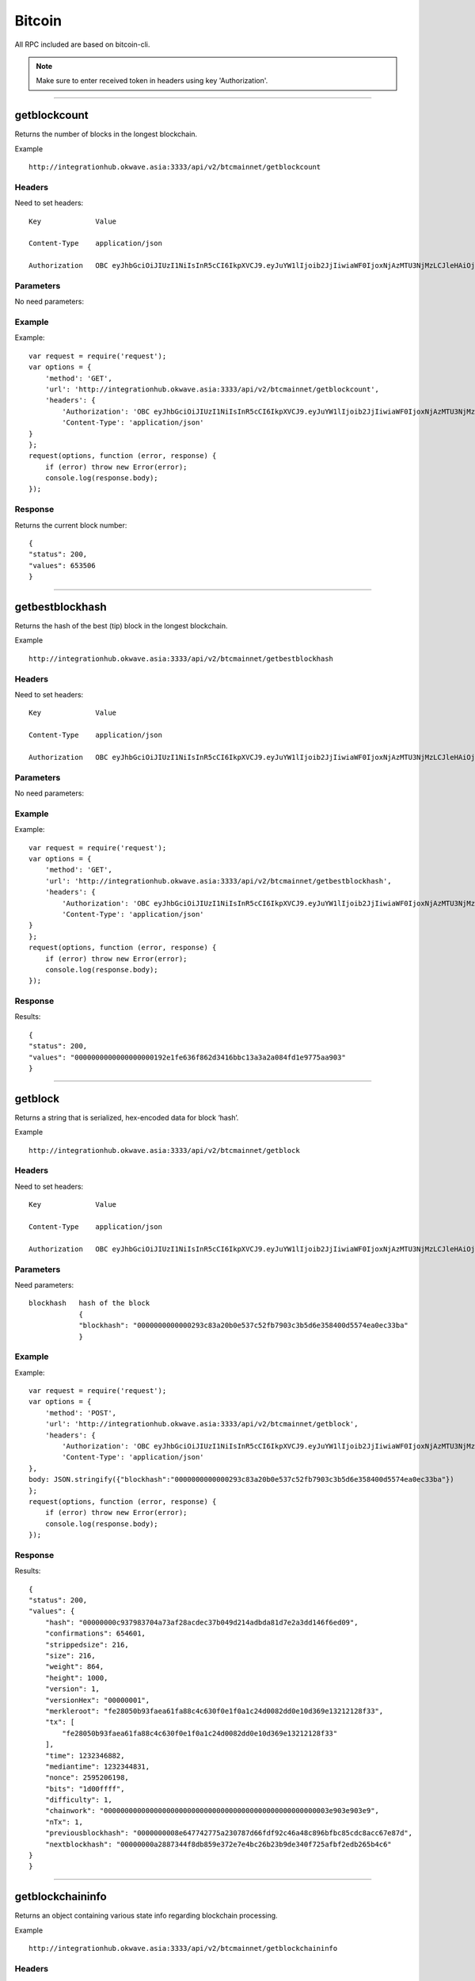 ========
Bitcoin
========

All RPC included are based on bitcoin-cli. 

.. note::  Make sure to enter received token in headers using key 'Authorization'. 

------------------------------------------------------------------------------

getblockcount
=============

Returns the number of blocks in the longest blockchain.

Example ::

    http://integrationhub.okwave.asia:3333/api/v2/btcmainnet/getblockcount

Headers
--------
Need to set headers::

    Key             Value

    Content-Type    application/json

    Authorization   OBC eyJhbGciOiJIUzI1NiIsInR5cCI6IkpXVCJ9.eyJuYW1lIjoib2JjIiwiaWF0IjoxNjAzMTU3NjMzLCJleHAiOjE2MDM3NjI0MzN9.71my1T-2IxQNJhNNu-aRX7N3TLo9BqAczyGWX1ph2vA

Parameters
----------
No need parameters::

Example
--------
Example::

    var request = require('request');
    var options = {
        'method': 'GET',
        'url': 'http://integrationhub.okwave.asia:3333/api/v2/btcmainnet/getblockcount',
        'headers': {
            'Authorization': 'OBC eyJhbGciOiJIUzI1NiIsInR5cCI6IkpXVCJ9.eyJuYW1lIjoib2JjIiwiaWF0IjoxNjAzMTU3NjMzLCJleHAiOjE2MDM3NjI0MzN9.71my1T-2IxQNJhNNu-aRX7N3TLo9BqAczyGWX1ph2vA',
            'Content-Type': 'application/json'
    }
    };
    request(options, function (error, response) {
        if (error) throw new Error(error);
        console.log(response.body);
    });

Response
--------
Returns the current block number::

    {
    "status": 200,
    "values": 653506
    }

------------------------------------------------------------------------------

getbestblockhash
================

Returns the hash of the best (tip) block in the longest blockchain.

Example ::

    http://integrationhub.okwave.asia:3333/api/v2/btcmainnet/getbestblockhash

Headers
-------
Need to set headers::

    Key             Value

    Content-Type    application/json

    Authorization   OBC eyJhbGciOiJIUzI1NiIsInR5cCI6IkpXVCJ9.eyJuYW1lIjoib2JjIiwiaWF0IjoxNjAzMTU3NjMzLCJleHAiOjE2MDM3NjI0MzN9.71my1T-2IxQNJhNNu-aRX7N3TLo9BqAczyGWX1ph2vA

Parameters
----------
No need parameters::

Example
-------
Example::

    var request = require('request');
    var options = {
        'method': 'GET',
        'url': 'http://integrationhub.okwave.asia:3333/api/v2/btcmainnet/getbestblockhash',
        'headers': {
            'Authorization': 'OBC eyJhbGciOiJIUzI1NiIsInR5cCI6IkpXVCJ9.eyJuYW1lIjoib2JjIiwiaWF0IjoxNjAzMTU3NjMzLCJleHAiOjE2MDM3NjI0MzN9.71my1T-2IxQNJhNNu-aRX7N3TLo9BqAczyGWX1ph2vA',
            'Content-Type': 'application/json'
    }
    };
    request(options, function (error, response) {
        if (error) throw new Error(error);
        console.log(response.body);
    });

Response
--------
Results::

    {
    "status": 200,
    "values": "0000000000000000000192e1fe636f862d3416bbc13a3a2a084fd1e9775aa903"
    }

------------------------------------------------------------------------------

getblock
========

Returns a string that is serialized, hex-encoded data for block ‘hash’.

Example ::

    http://integrationhub.okwave.asia:3333/api/v2/btcmainnet/getblock

Headers
-------
Need to set headers::

    Key             Value

    Content-Type    application/json

    Authorization   OBC eyJhbGciOiJIUzI1NiIsInR5cCI6IkpXVCJ9.eyJuYW1lIjoib2JjIiwiaWF0IjoxNjAzMTU3NjMzLCJleHAiOjE2MDM3NjI0MzN9.71my1T-2IxQNJhNNu-aRX7N3TLo9BqAczyGWX1ph2vA

Parameters
----------
Need parameters::

    blockhash   hash of the block
                {
                "blockhash": "0000000000000293c83a20b0e537c52fb7903c3b5d6e358400d5574ea0ec33ba"
                }

Example
-------
Example::
    
    var request = require('request');
    var options = {
        'method': 'POST',
        'url': 'http://integrationhub.okwave.asia:3333/api/v2/btcmainnet/getblock',
        'headers': {
            'Authorization': 'OBC eyJhbGciOiJIUzI1NiIsInR5cCI6IkpXVCJ9.eyJuYW1lIjoib2JjIiwiaWF0IjoxNjAzMTU3NjMzLCJleHAiOjE2MDM3NjI0MzN9.71my1T-2IxQNJhNNu-aRX7N3TLo9BqAczyGWX1ph2vA',
            'Content-Type': 'application/json'
    },
    body: JSON.stringify({"blockhash":"0000000000000293c83a20b0e537c52fb7903c3b5d6e358400d5574ea0ec33ba"})
    };
    request(options, function (error, response) {
        if (error) throw new Error(error);
        console.log(response.body);
    });

Response
--------
Results::

    {
    "status": 200,
    "values": {
        "hash": "00000000c937983704a73af28acdec37b049d214adbda81d7e2a3dd146f6ed09",
        "confirmations": 654601,
        "strippedsize": 216,
        "size": 216,
        "weight": 864,
        "height": 1000,
        "version": 1,
        "versionHex": "00000001",
        "merkleroot": "fe28050b93faea61fa88c4c630f0e1f0a1c24d0082dd0e10d369e13212128f33",
        "tx": [
            "fe28050b93faea61fa88c4c630f0e1f0a1c24d0082dd0e10d369e13212128f33"
        ],
        "time": 1232346882,
        "mediantime": 1232344831,
        "nonce": 2595206198,
        "bits": "1d00ffff",
        "difficulty": 1,
        "chainwork": "000000000000000000000000000000000000000000000000000003e903e903e9",
        "nTx": 1,
        "previousblockhash": "0000000008e647742775a230787d66fdf92c46a48c896bfbc85cdc8acc67e87d",
        "nextblockhash": "00000000a2887344f8db859e372e7e4bc26b23b9de340f725afbf2edb265b4c6"
    }
    }

------------------------------------------------------------------------------

getblockchaininfo
=================

Returns an object containing various state info regarding blockchain processing.

Example ::

    http://integrationhub.okwave.asia:3333/api/v2/btcmainnet/getblockchaininfo

Headers
-------
Need to set headers::

    Key             Value

    Content-Type    application/json

    Authorization   OBC eyJhbGciOiJIUzI1NiIsInR5cCI6IkpXVCJ9.eyJuYW1lIjoib2JjIiwiaWF0IjoxNjAzMTU3NjMzLCJleHAiOjE2MDM3NjI0MzN9.71my1T-2IxQNJhNNu-aRX7N3TLo9BqAczyGWX1ph2vA

Parameters
----------
No need parameters::

Example
--------
Example::

    var request = require('request');
    var options = {
        'method': 'GET',
        'url': 'http://integrationhub.okwave.asia:3333/api/v2/btcmainnet/getblockchaininfo',
        'headers': {
            'Authorization': 'OBC eyJhbGciOiJIUzI1NiIsInR5cCI6IkpXVCJ9.eyJuYW1lIjoib2JjIiwiaWF0IjoxNjAzMTU3NjMzLCJleHAiOjE2MDM3NjI0MzN9.71my1T-2IxQNJhNNu-aRX7N3TLo9BqAczyGWX1ph2vA',
            'Content-Type': 'application/json'
    }
    };
    request(options, function (error, response) {
        if (error) throw new Error(error);
        console.log(response.body);
    });

Response
--------
Results::

    {
    "status": 200,
    "values": {
        "chain": "main",
        "blocks": 653506,
        "headers": 653506,
        "bestblockhash": "0000000000000000000192e1fe636f862d3416bbc13a3a2a084fd1e9775aa903",
        "difficulty": 19997335994446.11,
        "mediantime": 1603158828,
        "verificationprogress": 0.9999927472184578,
        "initialblockdownload": false,
        "chainwork": "000000000000000000000000000000000000000014e050ddea8491609bc1e1d2",
        "size_on_disk": 347139991490,
        "pruned": false,
        "softforks": {
            "bip34": {
                "type": "buried",
                "active": true,
                "height": 227931
            },
            "bip66": {
                "type": "buried",
                "active": true,
                "height": 363725
            },
            "bip65": {
                "type": "buried",
                "active": true,
                "height": 388381
            },
            "csv": {
                "type": "buried",
                "active": true,
                "height": 419328
            },
            "segwit": {
                "type": "buried",
                "active": true,
                "height": 481824
            }
        },
        "warnings": ""
        }
    }

------------------------------------------------------------------------------

getblockhash
============

Returns hash of block in best-block-chain at height provided.

Example ::

    http://integrationhub.okwave.asia:3333/api/v2/btcmainnet/getblockhash

Headers
--------
Need to set headers::

    Key             Value

    Content-Type    application/json

    Authorization   OBC eyJhbGciOiJIUzI1NiIsInR5cCI6IkpXVCJ9.eyJuYW1lIjoib2JjIiwiaWF0IjoxNjAzMTU3NjMzLCJleHAiOjE2MDM3NjI0MzN9.71my1T-2IxQNJhNNu-aRX7N3TLo9BqAczyGWX1ph2vA

Parameters
--------
Need parameters::

    height  value height block
            {
            "height": 1457
            }

Example
--------
Example ::
    
    var request = require('request');
    var options = {
        'method': 'POST',
        'url': 'http://integrationhub.okwave.asia:3333/api/v2/btcmainnet/getblockhash',
        'headers': {
            'Authorization': 'OBC eyJhbGciOiJIUzI1NiIsInR5cCI6IkpXVCJ9.eyJuYW1lIjoib2JjIiwiaWF0IjoxNjAzMTU3NjMzLCJleHAiOjE2MDM3NjI0MzN9.71my1T-2IxQNJhNNu-aRX7N3TLo9BqAczyGWX1ph2vA',
            'Content-Type': 'application/json'
    },
    body: JSON.stringify({"height":1457})
    };
    request(options, function (error, response) {
        if (error) throw new Error(error);
        console.log(response.body);
    });

Response
--------
Results::

    {
    "status": 200,
    "values": "00000000c1b653c16878482f16d9d25f59214468f79ceceb6b0b58020d83aab5"
    }

------------------------------------------------------------------------------

getblockheader
========

bitcoin rpc for get block header.

Returns the best block hash::

    http://integrationhub.okwave.asia:3333/api/v2/btcmainnet/getblockheader

Headers
--------
Need to set headers::

    Key             Value

    Content-Type    application/json

    Authorization   OBC eyJhbGciOiJIUzI1NiIsInR5cCI6IkpXVCJ9.eyJuYW1lIjoib2JjIiwiaWF0IjoxNjAzMTU3NjMzLCJleHAiOjE2MDM3NjI0MzN9.71my1T-2IxQNJhNNu-aRX7N3TLo9BqAczyGWX1ph2vA

Parameters
--------
Need parameters::

    blockhash   blockhash of the block
                {
                "hash": "00000000c937983704a73af28acdec37b049d214adbda81d7e2a3dd146f6ed09"
                }

Example
--------
Example::

    var request = require('request');
    var options = {
        'method': 'POST',
        'url': 'http://integrationhub.okwave.asia:3333/api/v2/btcmainnet/getblockheader',
        'headers': {
            'Authorization': 'OBC eyJhbGciOiJIUzI1NiIsInR5cCI6IkpXVCJ9.eyJuYW1lIjoib2JjIiwiaWF0IjoxNjAzMTU3NjMzLCJleHAiOjE2MDM3NjI0MzN9.71my1T-2IxQNJhNNu-aRX7N3TLo9BqAczyGWX1ph2vA',
            'Content-Type': 'application/json'
    },
    body: JSON.stringify({"hash":"0000000000000293c83a20b0e537c52fb7903c3b5d6e358400d5574ea0ec33ba"})
    };
    request(options, function (error, response) {
        if (error) throw new Error(error);
        console.log(response.body);
    });

Response
--------
Results::

    {
    "status": 200,
    "values": {
        "hash": "00000000c937983704a73af28acdec37b049d214adbda81d7e2a3dd146f6ed09",
        "confirmations": 654601,
        "height": 1000,
        "version": 1,
        "versionHex": "00000001",
        "merkleroot": "fe28050b93faea61fa88c4c630f0e1f0a1c24d0082dd0e10d369e13212128f33",
        "time": 1232346882,
        "mediantime": 1232344831,
        "nonce": 2595206198,
        "bits": "1d00ffff",
        "difficulty": 1,
        "chainwork": "000000000000000000000000000000000000000000000000000003e903e903e9",
        "nTx": 1,
        "previousblockhash": "0000000008e647742775a230787d66fdf92c46a48c896bfbc85cdc8acc67e87d",
        "nextblockhash": "00000000a2887344f8db859e372e7e4bc26b23b9de340f725afbf2edb265b4c6"
    }
    }

------------------------------------------------------------------------------

getblockstats
========

Compute per block statistics for a given window. All amounts are in satoshis.

It won’t work for some heights with pruning.

It won’t work without -txindex for utxo_size_inc, *fee or *feerate stats.

Example ::

    http://integrationhub.okwave.asia:3333/api/v2/btcmainnet/getblockstats

Headers
--------
Need to set headers::

    Key             Value

    Content-Type    application/json

    Authorization   OBC eyJhbGciOiJIUzI1NiIsInR5cCI6IkpXVCJ9.eyJuYW1lIjoib2JjIiwiaWF0IjoxNjAzMTU3NjMzLCJleHAiOjE2MDM3NjI0MzN9.71my1T-2IxQNJhNNu-aRX7N3TLo9BqAczyGWX1ph2vA

Parameters
--------
Need parameters::

    hash_or_height  set height or hash of the block
                    {
                    "hash_or_height": "10000"
                    } 

Example
--------
Example::

    var request = require('request');
    var options = {
        'method': 'POST',
        'url': 'http://integrationhub.okwave.asia:3333/api/v2/btcmainnet/getblockstats',
        'headers': {
            'Authorization': 'OBC eyJhbGciOiJIUzI1NiIsInR5cCI6IkpXVCJ9.eyJuYW1lIjoib2JjIiwiaWF0IjoxNjAzMTU3NjMzLCJleHAiOjE2MDM3NjI0MzN9.71my1T-2IxQNJhNNu-aRX7N3TLo9BqAczyGWX1ph2vA',
            'Content-Type': 'application/json'
    },
    body: JSON.stringify({"hash_or_height":"10000"})
    };
    request(options, function (error, response) {
        if (error) throw new Error(error);
        console.log(response.body);
    });

Response
--------
Returns the block stats::

    {
    "status": 200,
    "values": {
        "avgfee": 0,
        "avgfeerate": 0,
        "avgtxsize": 0,
        "blockhash": "0000000099c744455f58e6c6e98b671e1bf7f37346bfd4cf5d0274ad8ee660cb",
        "feerate_percentiles": [
            0,
            0,
            0,
            0,
            0
        ],
        "height": 10000,
        "ins": 0,
        "maxfee": 0,
        "maxfeerate": 0,
        "maxtxsize": 0,
        "medianfee": 0,
        "mediantime": 1238985062,
        "mediantxsize": 0,
        "minfee": 0,
        "minfeerate": 0,
        "mintxsize": 0,
        "outs": 1,
        "subsidy": 5000000000,
        "swtotal_size": 0,
        "swtotal_weight": 0,
        "swtxs": 0,
        "time": 1238988213,
        "total_out": 0,
        "total_size": 0,
        "total_weight": 0,
        "totalfee": 0,
        "txs": 1,
        "utxo_increase": 1,
        "utxo_size_inc": 117
    }
}

------------------------------------------------------------------------------

getdifficulty
========

Returns the proof-of-work difficulty as a multiple of the minimum difficulty.

Example ::

    http://integrationhub.okwave.asia:3333/api/v2/btcmainnet/getdifficulty

Headers
--------
Need to set headers::

    Key             Value

    Content-Type    application/json

    Authorization   OBC eyJhbGciOiJIUzI1NiIsInR5cCI6IkpXVCJ9.eyJuYW1lIjoib2JjIiwiaWF0IjoxNjAzMTU3NjMzLCJleHAiOjE2MDM3NjI0MzN9.71my1T-2IxQNJhNNu-aRX7N3TLo9BqAczyGWX1ph2vA

Parameters
--------
No need parameters::

Example
--------
Example::

    var request = require('request');
    var options = {
        'method': 'GET',
        'url': 'http://integrationhub.okwave.asia:3333/api/v2/btcmainnet/getdifficulty',
        'headers': {
            'Authorization': 'OBC eyJhbGciOiJIUzI1NiIsInR5cCI6IkpXVCJ9.eyJuYW1lIjoib2JjIiwiaWF0IjoxNjAzMTU3NjMzLCJleHAiOjE2MDM3NjI0MzN9.71my1T-2IxQNJhNNu-aRX7N3TLo9BqAczyGWX1ph2vA',
            'Content-Type': 'application/json'
    }
    };
    request(options, function (error, response) {
        if (error) throw new Error(error);
        console.log(response.body);
    });

Response
--------
Returns the current difficulty::

    {
    "status": 200,
    "values": 19997335994446.11
    }   

------------------------------------------------------------------------------

getmemoryinfo
========

Returns an object containing information about memory usage.

Example::

    http://integrationhub.okwave.asia:3333/api/v2/btcmainnet/getmemoryinfo

Headers
--------
Need to set headers::

    Key             Value

    Content-Type    application/json

    Authorization   OBC eyJhbGciOiJIUzI1NiIsInR5cCI6IkpXVCJ9.eyJuYW1lIjoib2JjIiwiaWF0IjoxNjAzMTU3NjMzLCJleHAiOjE2MDM3NjI0MzN9.71my1T-2IxQNJhNNu-aRX7N3TLo9BqAczyGWX1ph2vA

Parameters
--------
No need parameters::

Example
--------
Example::

    var request = require('request');
    var options = {
        'method': 'GET',
        'url': 'http://integrationhub.okwave.asia:3333/api/v2/btcmainnet/getmemoryinfo',
        'headers': {
            'Authorization': 'OBC eyJhbGciOiJIUzI1NiIsInR5cCI6IkpXVCJ9.eyJuYW1lIjoib2JjIiwiaWF0IjoxNjAzMTU3NjMzLCJleHAiOjE2MDM3NjI0MzN9.71my1T-2IxQNJhNNu-aRX7N3TLo9BqAczyGWX1ph2vA',
            'Content-Type': 'application/json'
    }
    };
    request(options, function (error, response) {
        if (error) throw new Error(error);
        console.log(response.body);
    });

Response
--------
Results::

   {
    "status": 200,
    "values": {
        "locked": {
            "used": 117056,
            "free": 145088,
            "total": 262144,
            "locked": 262144,
            "chunks_used": 3656,
            "chunks_free": 2
            }
        }
    }   

------------------------------------------------------------------------------

getrpcinfo
========

Returns details of the RPC server.

Example ::

    http://integrationhub.okwave.asia:3333/api/v2/btcmainnet/getrpcinfo

Headers
--------
Need to set headers::

    Key             Value

    Content-Type    application/json

    Authorization   OBC eyJhbGciOiJIUzI1NiIsInR5cCI6IkpXVCJ9.eyJuYW1lIjoib2JjIiwiaWF0IjoxNjAzMTU3NjMzLCJleHAiOjE2MDM3NjI0MzN9.71my1T-2IxQNJhNNu-aRX7N3TLo9BqAczyGWX1ph2vA

Parameters
--------
No need parameters::

Example
--------
Example::

    var request = require('request');
    var options = {
        'method': 'GET',
        'url': 'http://integrationhub.okwave.asia:3333/api/v2/btcmainnet/getrpcinfo',
        'headers': {
            'Authorization': 'OBC eyJhbGciOiJIUzI1NiIsInR5cCI6IkpXVCJ9.eyJuYW1lIjoib2JjIiwiaWF0IjoxNjAzMTU3NjMzLCJleHAiOjE2MDM3NjI0MzN9.71my1T-2IxQNJhNNu-aRX7N3TLo9BqAczyGWX1ph2vA',
            'Content-Type': 'application/json'
    }
    };
    request(options, function (error, response) {
        if (error) throw new Error(error);
        console.log(response.body);
    });

Response
--------
Results::

    {
    "status": 200,
    "values": {
        "active_commands": [
            {
                "method": "getrpcinfo",
                "duration": 1037
            }
        ],
        "logpath": "/var/lib/bitcoind/debug.log"
        }
    }   

------------------------------------------------------------------------------

help
========

List all commands, or get help for a specified command.

Example::

    http://integrationhub.okwave.asia:3333/api/v2/btcmainnet/help

Headers
--------
Need to set headers::

    Key             Value

    Content-Type    application/json

    Authorization   OBC eyJhbGciOiJIUzI1NiIsInR5cCI6IkpXVCJ9.eyJuYW1lIjoib2JjIiwiaWF0IjoxNjAzMTU3NjMzLCJleHAiOjE2MDM3NjI0MzN9.71my1T-2IxQNJhNNu-aRX7N3TLo9BqAczyGWX1ph2vA

Parameters
--------
No need parameters::

Example
--------
Example::

    var request = require('request');
    var options = {
        'method': 'GET',
        'url': 'http://integrationhub.okwave.asia:3333/api/v2/btcmainnet/help',
        'headers': {
            'Authorization': 'OBC eyJhbGciOiJIUzI1NiIsInR5cCI6IkpXVCJ9.eyJuYW1lIjoib2JjIiwiaWF0IjoxNjAzMTU3NjMzLCJleHAiOjE2MDM3NjI0MzN9.71my1T-2IxQNJhNNu-aRX7N3TLo9BqAczyGWX1ph2vA',
            'Content-Type': 'application/json'
    }
    };
    request(options, function (error, response) {
        if (error) throw new Error(error);
        console.log(response.body);
    });

Response
--------
Results::

    {
    "status": 200,
    "values": "== Blockchain ==\ngetbestblockhash\ngetblock \"blockhash\" ( verbosity )\ngetblockchaininfo\ngetblockcount\ngetblockfilter \"blockhash\" ( \"filtertype\" )\ngetblockhash height\ngetblockheader \"blockhash\" ( verbose )\ngetblockstats hash_or_height ( stats )\ngetchaintips\ngetchaintxstats ( nblocks \"blockhash\" )\ngetdifficulty\ngetmempoolancestors \"txid\" ( verbose )\ngetmempooldescendants \"txid\" ( verbose )\ngetmempoolentry \"txid\"\ngetmempoolinfo\ngetrawmempool ( verbose )\ngettxout \"txid\" n ( include_mempool )\ngettxoutproof [\"txid\",...] ( \"blockhash\" )\ngettxoutsetinfo\npreciousblock \"blockhash\"\npruneblockchain height\nsavemempool\nscantxoutset \"action\" [scanobjects,...]\nverifychain ( checklevel nblocks )\nverifytxoutproof \"proof\"\n\n== Control ==\ngetmemoryinfo ( \"mode\" )\ngetrpcinfo\nhelp ( \"command\" )\nlogging ( [\"include_category\",...] [\"exclude_category\",...] )\nstop\nuptime\n\n== Generating ==\ngeneratetoaddress nblocks \"address\" ( maxtries )\n\n== Mining ==\ngetblocktemplate ( \"template_request\" )\ngetmininginfo\ngetnetworkhashps ( nblocks height )\nprioritisetransaction \"txid\" ( dummy ) fee_delta\nsubmitblock \"hexdata\" ( \"dummy\" )\nsubmitheader \"hexdata\"\n\n== Network ==\naddnode \"node\" \"command\"\nclearbanned\ndisconnectnode ( \"address\" nodeid )\ngetaddednodeinfo ( \"node\" )\ngetconnectioncount\ngetnettotals\ngetnetworkinfo\ngetnodeaddresses ( count )\ngetpeerinfo\nlistbanned\nping\nsetban \"subnet\" \"command\" ( bantime absolute )\nsetnetworkactive state\n\n== Rawtransactions ==\nanalyzepsbt \"psbt\"\ncombinepsbt [\"psbt\",...]\ncombinerawtransaction [\"hexstring\",...]\nconverttopsbt \"hexstring\" ( permitsigdata iswitness )\ncreatepsbt [{\"txid\":\"hex\",\"vout\":n,\"sequence\":n},...] [{\"address\":amount},{\"data\":\"hex\"},...] ( locktime replaceable )\ncreaterawtransaction [{\"txid\":\"hex\",\"vout\":n,\"sequence\":n},...] [{\"address\":amount},{\"data\":\"hex\"},...] ( locktime replaceable )\ndecodepsbt \"psbt\"\ndecoderawtransaction \"hexstring\" ( iswitness )\ndecodescript \"hexstring\"\nfinalizepsbt \"psbt\" ( extract )\nfundrawtransaction \"hexstring\" ( options iswitness )\ngetrawtransaction \"txid\" ( verbose \"blockhash\" )\njoinpsbts [\"psbt\",...]\nsendrawtransaction \"hexstring\" ( maxfeerate )\nsignrawtransactionwithkey \"hexstring\" [\"privatekey\",...] ( [{\"txid\":\"hex\",\"vout\":n,\"scriptPubKey\":\"hex\",\"redeemScript\":\"hex\",\"witnessScript\":\"hex\",\"amount\":amount},...] \"sighashtype\" )\ntestmempoolaccept [\"rawtx\",...] ( maxfeerate )\nutxoupdatepsbt \"psbt\" ( [\"\",{\"desc\":\"str\",\"range\":n or [n,n]},...] )\n\n== Util ==\ncreatemultisig nrequired [\"key\",...] ( \"address_type\" )\nderiveaddresses \"descriptor\" ( range )\nestimatesmartfee conf_target ( \"estimate_mode\" )\ngetdescriptorinfo \"descriptor\"\nsignmessagewithprivkey \"privkey\" \"message\"\nvalidateaddress \"address\"\nverifymessage \"address\" \"signature\" \"message\"\n\n== Wallet ==\nabandontransaction \"txid\"\nabortrescan\naddmultisigaddress nrequired [\"key\",...] ( \"label\" \"address_type\" )\nbackupwallet \"destination\"\nbumpfee \"txid\" ( options )\ncreatewallet \"wallet_name\" ( disable_private_keys blank \"passphrase\" avoid_reuse )\ndumpprivkey \"address\"\ndumpwallet \"filename\"\nencryptwallet \"passphrase\"\ngetaddressesbylabel \"label\"\ngetaddressinfo \"address\"\ngetbalance ( \"dummy\" minconf include_watchonly avoid_reuse )\ngetbalances\ngetnewaddress ( \"label\" \"address_type\" )\ngetrawchangeaddress ( \"address_type\" )\ngetreceivedbyaddress \"address\" ( minconf )\ngetreceivedbylabel \"label\" ( minconf )\ngettransaction \"txid\" ( include_watchonly verbose )\ngetunconfirmedbalance\ngetwalletinfo\nimportaddress \"address\" ( \"label\" rescan p2sh )\nimportmulti \"requests\" ( \"options\" )\nimportprivkey \"privkey\" ( \"label\" rescan )\nimportprunedfunds \"rawtransaction\" \"txoutproof\"\nimportpubkey \"pubkey\" ( \"label\" rescan )\nimportwallet \"filename\"\nkeypoolrefill ( newsize )\nlistaddressgroupings\nlistlabels ( \"purpose\" )\nlistlockunspent\nlistreceivedbyaddress ( minconf include_empty include_watchonly \"address_filter\" )\nlistreceivedbylabel ( minconf include_empty include_watchonly )\nlistsinceblock ( \"blockhash\" target_confirmations include_watchonly include_removed )\nlisttransactions ( \"label\" count skip include_watchonly )\nlistunspent ( minconf maxconf [\"address\",...] include_unsafe query_options )\nlistwalletdir\nlistwallets\nloadwallet \"filename\"\nlockunspent unlock ( [{\"txid\":\"hex\",\"vout\":n},...] )\nremoveprunedfunds \"txid\"\nrescanblockchain ( start_height stop_height )\nsendmany \"\" {\"address\":amount} ( minconf \"comment\" [\"address\",...] replaceable conf_target \"estimate_mode\" )\nsendtoaddress \"address\" amount ( \"comment\" \"comment_to\" subtractfeefromamount replaceable conf_target \"estimate_mode\" avoid_reuse )\nsethdseed ( newkeypool \"seed\" )\nsetlabel \"address\" \"label\"\nsettxfee amount\nsetwalletflag \"flag\" ( value )\nsignmessage \"address\" \"message\"\nsignrawtransactionwithwallet \"hexstring\" ( [{\"txid\":\"hex\",\"vout\":n,\"scriptPubKey\":\"hex\",\"redeemScript\":\"hex\",\"witnessScript\":\"hex\",\"amount\":amount},...] \"sighashtype\" )\nunloadwallet ( \"wallet_name\" )\nwalletcreatefundedpsbt [{\"txid\":\"hex\",\"vout\":n,\"sequence\":n},...] [{\"address\":amount},{\"data\":\"hex\"},...] ( locktime options bip32derivs )\nwalletlock\nwalletpassphrase \"passphrase\" timeout\nwalletpassphrasechange \"oldpassphrase\" \"newpassphrase\"\nwalletprocesspsbt \"psbt\" ( sign \"sighashtype\" bip32derivs )\n\n== Zmq ==\ngetzmqnotifications"
    }  

------------------------------------------------------------------------------

uptime
========

Returns the total uptime of the server.

Example::

    http://integrationhub.okwave.asia:3333/api/v2/btcmainnet/uptime

Headers
--------
Need to set headers::

    Key             Value

    Content-Type    application/json

    Authorization   OBC eyJhbGciOiJIUzI1NiIsInR5cCI6IkpXVCJ9.eyJuYW1lIjoib2JjIiwiaWF0IjoxNjAzMTU3NjMzLCJleHAiOjE2MDM3NjI0MzN9.71my1T-2IxQNJhNNu-aRX7N3TLo9BqAczyGWX1ph2vA

Parameters
--------
No need parameters::

Example
--------
Example::

    var request = require('request');
    var options = {
        'method': 'GET',
        'url': 'http://integrationhub.okwave.asia:3333/api/v2/btcmainnet/uptime',
        'headers': {
            'Authorization': 'OBC eyJhbGciOiJIUzI1NiIsInR5cCI6IkpXVCJ9.eyJuYW1lIjoib2JjIiwiaWF0IjoxNjAzMTU3NjMzLCJleHAiOjE2MDM3NjI0MzN9.71my1T-2IxQNJhNNu-aRX7N3TLo9BqAczyGWX1ph2vA',
            'Content-Type': 'application/json'
    }
    };
    request(options, function (error, response) {
        if (error) throw new Error(error);
        console.log(response.body);
    });

Response
--------
Results::

    {
    "status": 200,
    "values": 423824
    }  

------------------------------------------------------------------------------

getconnectioncount
========

Returns the number of connections to other nodes.

Example::

    http://integrationhub.okwave.asia:3333/api/v2/btcmainnet/getconnectioncount

Headers
--------
Need to set headers::

    Key             Value

    Content-Type    application/json

    Authorization   OBC eyJhbGciOiJIUzI1NiIsInR5cCI6IkpXVCJ9.eyJuYW1lIjoib2JjIiwiaWF0IjoxNjAzMTU3NjMzLCJleHAiOjE2MDM3NjI0MzN9.71my1T-2IxQNJhNNu-aRX7N3TLo9BqAczyGWX1ph2vA

Parameters
--------
No need parameters::

Example
--------
Example::

    var request = require('request');
    var options = {
        'method': 'GET',
        'url': 'http://integrationhub.okwave.asia:3333/api/v2/btcmainnet/getconnectioncount',
        'headers': {
            'Authorization': 'OBC eyJhbGciOiJIUzI1NiIsInR5cCI6IkpXVCJ9.eyJuYW1lIjoib2JjIiwiaWF0IjoxNjAzMTU3NjMzLCJleHAiOjE2MDM3NjI0MzN9.71my1T-2IxQNJhNNu-aRX7N3TLo9BqAczyGWX1ph2vA',
            'Content-Type': 'application/json'
    }
    };
    request(options, function (error, response) {
        if (error) throw new Error(error);
        console.log(response.body);
    });

Response
--------
Results::

    {
    "status": 200,
    "values": 10
    }  

------------------------------------------------------------------------------

getnettotals
========

Returns information about network traffic, including bytes in, bytes out, and current time.

Example::

    http://integrationhub.okwave.asia:3333/api/v2/btcmainnet/getnettotals

Headers
--------
Need to set headers::

    Key             Value

    Content-Type    application/json

    Authorization   OBC eyJhbGciOiJIUzI1NiIsInR5cCI6IkpXVCJ9.eyJuYW1lIjoib2JjIiwiaWF0IjoxNjAzMTU3NjMzLCJleHAiOjE2MDM3NjI0MzN9.71my1T-2IxQNJhNNu-aRX7N3TLo9BqAczyGWX1ph2vA

Parameters
--------
No need parameters::

Example
--------
Example::

    var request = require('request');
    var options = {
        'method': 'GET',
        'url': 'http://integrationhub.okwave.asia:3333/api/v2/btcmainnet/getnettotals',
        'headers': {
            'Authorization': 'OBC eyJhbGciOiJIUzI1NiIsInR5cCI6IkpXVCJ9.eyJuYW1lIjoib2JjIiwiaWF0IjoxNjAzMTU3NjMzLCJleHAiOjE2MDM3NjI0MzN9.71my1T-2IxQNJhNNu-aRX7N3TLo9BqAczyGWX1ph2vA',
            'Content-Type': 'application/json'
    }
    };
    request(options, function (error, response) {
        if (error) throw new Error(error);
        console.log(response.body);
    });

Response
--------
Results::

    {
    "status": 200,
    "values": {
        "totalbytesrecv": 3299246288,
        "totalbytessent": 40608233565,
        "timemillis": 1603167889678,
        "uploadtarget": {
            "timeframe": 86400,
            "target": 0,
            "target_reached": false,
            "serve_historical_blocks": true,
            "bytes_left_in_cycle": 0,
            "time_left_in_cycle": 0
            }
        }
    } 

------------------------------------------------------------------------------

getnetworkinfo
========

Returns an object containing various state info regarding P2P networking.

Example::

    http://integrationhub.okwave.asia:3333/api/v2/btcmainnet/getnetworkinfo

Headers
--------
Need to set headers::

    Key             Value

    Content-Type    application/json

    Authorization   OBC eyJhbGciOiJIUzI1NiIsInR5cCI6IkpXVCJ9.eyJuYW1lIjoib2JjIiwiaWF0IjoxNjAzMTU3NjMzLCJleHAiOjE2MDM3NjI0MzN9.71my1T-2IxQNJhNNu-aRX7N3TLo9BqAczyGWX1ph2vA

Parameters
--------
No need parameters::

Example
--------
Example::

    var request = require('request');
    var options = {
        'method': 'GET',
        'url': 'http://integrationhub.okwave.asia:3333/api/v2/btcmainnet/getnetworkinfo',
        'headers': {
            'Authorization': 'OBC eyJhbGciOiJIUzI1NiIsInR5cCI6IkpXVCJ9.eyJuYW1lIjoib2JjIiwiaWF0IjoxNjAzMTU3NjMzLCJleHAiOjE2MDM3NjI0MzN9.71my1T-2IxQNJhNNu-aRX7N3TLo9BqAczyGWX1ph2vA',
            'Content-Type': 'application/json'
    }
    };
    request(options, function (error, response) {
        if (error) throw new Error(error);
        console.log(response.body);
    });

Response
--------
Results::

    {
    "status": 200,
    "values": {
        "version": 190001,
        "subversion": "/Satoshi:0.19.0.1/",
        "protocolversion": 70015,
        "localservices": "0000000000000409",
        "localservicesnames": [
            "NETWORK",
            "WITNESS",
            "NETWORK_LIMITED"
        ],
        "localrelay": true,
        "timeoffset": 0,
        "networkactive": true,
        "connections": 10,
        "networks": [
            {
                "name": "ipv4",
                "limited": false,
                "reachable": true,
                "proxy": "",
                "proxy_randomize_credentials": false
            },
            {
                "name": "ipv6",
                "limited": false,
                "reachable": true,
                "proxy": "",
                "proxy_randomize_credentials": false
            },
            {
                "name": "onion",
                "limited": true,
                "reachable": false,
                "proxy": "",
                "proxy_randomize_credentials": false
            }
        ],
        "relayfee": 0.00001,
        "incrementalfee": 0.00001,
        "localaddresses": [
            {
                "address": "20.8.1.103",
                "port": 8333,
                "score": 1
            }
        ],
        "warnings": ""
        }
    }  

------------------------------------------------------------------------------

getpeerinfo
========

Returns data about each connected network node as a json array of objects.

Example::

    http://integrationhub.okwave.asia:3333/api/v2/btcmainnet/getpeerinfo

Headers
--------
Need to set headers::

    Key             Value

    Content-Type    application/json

    Authorization   OBC eyJhbGciOiJIUzI1NiIsInR5cCI6IkpXVCJ9.eyJuYW1lIjoib2JjIiwiaWF0IjoxNjAzMTU3NjMzLCJleHAiOjE2MDM3NjI0MzN9.71my1T-2IxQNJhNNu-aRX7N3TLo9BqAczyGWX1ph2vA

Parameters
--------
No need parameters::

Example
--------
Example::

    var request = require('request');
    var options = {
        'method': 'GET',
        'url': 'http://integrationhub.okwave.asia:3333/api/v2/btcmainnet/getpeerinfo',
        'headers': {
            'Authorization': 'OBC eyJhbGciOiJIUzI1NiIsInR5cCI6IkpXVCJ9.eyJuYW1lIjoib2JjIiwiaWF0IjoxNjAzMTU3NjMzLCJleHAiOjE2MDM3NjI0MzN9.71my1T-2IxQNJhNNu-aRX7N3TLo9BqAczyGWX1ph2vA',
            'Content-Type': 'application/json'
    }
    };
    request(options, function (error, response) {
        if (error) throw new Error(error);
        console.log(response.body);
    });

Response
--------
Results::

    {
    "status": 200,
    "values": [
        {
            "id": 0,
            "addr": "51.154.60.34:8333",
            "addrlocal": "13.250.189.186:10157",
            "addrbind": "20.8.1.33:51984",
            "services": "000000000000040d",
            "servicesnames": [
                "NETWORK",
                "BLOOM",
                "WITNESS",
                "NETWORK_LIMITED"
            ],
            "relaytxes": true,
            "lastsend": 1603168028,
            "lastrecv": 1603168031,
            "bytessent": 124958917,
            "bytesrecv": 458812896,
            "conntime": 1602037402,
            "timeoffset": 7,
            "pingtime": 0.234671,
            "minping": 0.148192,
            "version": 70015,
            "subver": "/Satoshi:0.18.0/",
            "inbound": false,
            "addnode": false,
            "startingheight": 651584,
            "banscore": 0,
            "synced_headers": 653523,
            "synced_blocks": 653523,
            "inflight": [],
            "whitelisted": false,
            "permissions": [],
            "minfeefilter": 0.00001,
            "bytessent_per_msg": {
                "addr": 236115,
                "feefilter": 32,
                "getaddr": 24,
                "getblocktxn": 725,
                "getdata": 28047333,
                "getheaders": 1053,
                "headers": 50456,
                "inv": 91387979,
                "notfound": 111767,
                "ping": 301408,
                "pong": 301376,
                "sendcmpct": 99,
                "sendheaders": 24,
                "tx": 4520374,
                "verack": 24,
                "version": 128
            },
            "bytesrecv_per_msg": {
                "addr": 209662,
                "blocktxn": 816959,
                "cmpctblock": 17018070,
                "feefilter": 32,
                "getdata": 431988,
                "getheaders": 1053,
                "headers": 45280,
                "inv": 70147264,
                "notfound": 56327,
                "ping": 301376,
                "pong": 301408,
                "reject": 15625,
                "sendcmpct": 66,
                "sendheaders": 24,
                "tx": 369467612,
                "verack": 24,
                "version": 126
            }
        },
        {
            "id": 1,
            "addr": "93.88.75.75:8333",
            "addrlocal": "13.250.189.186:27409",
            "addrbind": "20.8.1.33:55542",
            "services": "000000000000040d",
            "servicesnames": [
                "NETWORK",
                "BLOOM",
                "WITNESS",
                "NETWORK_LIMITED"
            ],
            "relaytxes": true,
            "lastsend": 1603168030,
            "lastrecv": 1603168030,
            "bytessent": 123770795,
            "bytesrecv": 596513702,
            "conntime": 1602037407,
            "timeoffset": 5,
            "pingtime": 0.181661,
            "minping": 0.155844,
            "version": 70015,
            "subver": "/Satoshi:0.16.0/",
            "inbound": false,
            "addnode": false,
            "startingheight": 651582,
            "banscore": 0,
            "synced_headers": 653523,
            "synced_blocks": 653523,
            "inflight": [],
            "whitelisted": false,
            "permissions": [],
            "minfeefilter": 0.00001,
            "bytessent_per_msg": {
                "addr": 239220,
                "block": 1079340,
                "cmpctblock": 192895,
                "feefilter": 32,
                "getaddr": 24,
                "getblocktxn": 4360,
                "getdata": 34222609,
                "getheaders": 1053,
                "headers": 153594,
                "inv": 86655890,
                "notfound": 35328,
                "ping": 301408,
                "pong": 301472,
                "sendcmpct": 198,
                "sendheaders": 24,
                "tx": 583196,
                "verack": 24,
                "version": 128
            },
            "bytesrecv_per_msg": {
                "addr": 188662,
                "blocktxn": 2360809,
                "cmpctblock": 9289483,
                "feefilter": 32,
                "getdata": 78575,
                "getheaders": 1053,
                "headers": 115982,
                "inv": 75128871,
                "notfound": 64996,
                "ping": 301472,
                "pong": 301408,
                "reject": 13508,
                "sendcmpct": 132,
                "sendheaders": 24,
                "tx": 508668545,
                "verack": 24,
                "version": 126
            }
        },
        ]
    } 

------------------------------------------------------------------------------

listbanned
========

List all banned IPs/Subnets.

Example::

    http://integrationhub.okwave.asia:3333/api/v2/btcmainnet/listbanned

Headers
--------
Need to set headers::

    Key             Value

    Content-Type    application/json

    Authorization   OBC eyJhbGciOiJIUzI1NiIsInR5cCI6IkpXVCJ9.eyJuYW1lIjoib2JjIiwiaWF0IjoxNjAzMTU3NjMzLCJleHAiOjE2MDM3NjI0MzN9.71my1T-2IxQNJhNNu-aRX7N3TLo9BqAczyGWX1ph2vA

Parameters
--------
No need parameters::

Example
--------
Example::

    var request = require('request');
    var options = {
        'method': 'GET',
        'url': 'http://integrationhub.okwave.asia:3333/api/v2/btcmainnet/listbanned',
        'headers': {
            'Authorization': 'OBC eyJhbGciOiJIUzI1NiIsInR5cCI6IkpXVCJ9.eyJuYW1lIjoib2JjIiwiaWF0IjoxNjAzMTU3NjMzLCJleHAiOjE2MDM3NjI0MzN9.71my1T-2IxQNJhNNu-aRX7N3TLo9BqAczyGWX1ph2vA',
            'Content-Type': 'application/json'
    }
    };
    request(options, function (error, response) {
        if (error) throw new Error(error);
        console.log(response.body);
    });

Response
--------
Results::

    {
    "status": 200,
    "values": []
    }

------------------------------------------------------------------------------

ping
========

Requests that a ping be sent to all other nodes, to measure ping time.

Results provided in getpeerinfo, pingtime and pingwait fields are decimal seconds.

Ping command is handled in queue with all other commands, so it measures processing backlog, not just network ping.

Example::

    http://integrationhub.okwave.asia:3333/api/v2/btcmainnet/ping

Headers
--------
Need to set headers::

    Key             Value

    Content-Type    application/json

    Authorization   OBC eyJhbGciOiJIUzI1NiIsInR5cCI6IkpXVCJ9.eyJuYW1lIjoib2JjIiwiaWF0IjoxNjAzMTU3NjMzLCJleHAiOjE2MDM3NjI0MzN9.71my1T-2IxQNJhNNu-aRX7N3TLo9BqAczyGWX1ph2vA

Parameters
--------
No need parameters::

Example
--------
Example::

    var request = require('request');
    var options = {
        'method': 'GET',
        'url': 'http://integrationhub.okwave.asia:3333/api/v2/btcmainnet/ping',
        'headers': {
            'Authorization': 'OBC eyJhbGciOiJIUzI1NiIsInR5cCI6IkpXVCJ9.eyJuYW1lIjoib2JjIiwiaWF0IjoxNjAzMTU3NjMzLCJleHAiOjE2MDM3NjI0MzN9.71my1T-2IxQNJhNNu-aRX7N3TLo9BqAczyGWX1ph2vA',
            'Content-Type': 'application/json'
    }
    };
    request(options, function (error, response) {
        if (error) throw new Error(error);
        console.log(response.body);
    });

Response
--------
Returns ping status::

    {
    "status": 200,
    "values": "Operation completed succcessfully"
    }

------------------------------------------------------------------------------

getutxobyaddress
========

bitcoin rpc for getutxobyaddress.

Returns the best block hash::

    http://integrationhub.okwave.asia:3333/api/v2/btcmainnet/getutxobyaddress

Headers
--------
Need to set headers::

    Key             Value

    Content-Type    application/json

    Authorization   OBC eyJhbGciOiJIUzI1NiIsInR5cCI6IkpXVCJ9.eyJuYW1lIjoib2JjIiwiaWF0IjoxNjAzMTU3NjMzLCJleHAiOjE2MDM3NjI0MzN9.71my1T-2IxQNJhNNu-aRX7N3TLo9BqAczyGWX1ph2vA

Parameters
--------
Parameters::

    address     address for account
                {
                "address": "n4rZHAPGXCu8bYchjzJhK3V7VVreascJxe"
                }

Example
--------
Example::
    
    var request = require('request');
    var options = {
        'method': 'POST',
        'url': 'http://integrationhub.okwave.asia:3333/api/v2/btcmainnet/getutxobyaddress',
        'headers': {
            'Authorization': 'OBC eyJhbGciOiJIUzI1NiIsInR5cCI6IkpXVCJ9.eyJuYW1lIjoib2JjIiwiaWF0IjoxNjAzMTU3NjMzLCJleHAiOjE2MDM3NjI0MzN9.71my1T-2IxQNJhNNu-aRX7N3TLo9BqAczyGWX1ph2vA',
            'Content-Type': 'application/json'
    },
    body: JSON.stringify({"address":"n3Z4FToecPHbjPyVDVsPgoFjcvYvq6SiFR"})
    };
    request(options, function (error, response) {
        if (error) throw new Error(error);
        console.log(response.body);
    });

Response
--------
Returns the utxo address::

    {
    "status": 200,
    "values": []
    }

------------------------------------------------------------------------------

getbalancebyaddress
========

Returns the total available balance in specific address.

Example::

    http://integrationhub.okwave.asia:3333/api/v2/btcmainnet/getbalancebyaddress

Headers
--------
Need to set headers::

    Key             Value

    Content-Type    application/json

    Authorization   OBC eyJhbGciOiJIUzI1NiIsInR5cCI6IkpXVCJ9.eyJuYW1lIjoib2JjIiwiaWF0IjoxNjAzMTU3NjMzLCJleHAiOjE2MDM3NjI0MzN9.71my1T-2IxQNJhNNu-aRX7N3TLo9BqAczyGWX1ph2vA

Parameters
--------
Need parameters::

    address     address for account
                {
                "address": "1HnRsoRMD4EhjryV6Pi91hj9gsSMbgXC3V"
                } 

Example
--------
Example::

    var request = require('request');
    var options = {
        'method': 'POST',
        'url': 'http://integrationhub.okwave.asia:3333/api/v2/btcmainnet/getbalancebyaddress',
        'headers': {
            'Authorization': 'OBC eyJhbGciOiJIUzI1NiIsInR5cCI6IkpXVCJ9.eyJuYW1lIjoib2JjIiwiaWF0IjoxNjAzMTU3NjMzLCJleHAiOjE2MDM3NjI0MzN9.71my1T-2IxQNJhNNu-aRX7N3TLo9BqAczyGWX1ph2vA',
            'Content-Type': 'application/json'
    },
    body: JSON.stringify({"address":"n3Z4FToecPHbjPyVDVsPgoFjcvYvq6SiFR"})
    };
    request(options, function (error, response) {
        if (error) throw new Error(error);
        console.log(response.body);
    });
  
Response
--------
Results::

    {
    "status": 200,
    "values": {
        "confirmed": 0,
        "unconfirmed": 0,
        "balance": 0
        }
    }

------------------------------------------------------------------------------

gettransactionbytxid
========

bitcoin rpc for gettransactionbytxid.

Returns the best block hash::

    http://integrationhub.okwave.asia:3333/api/v2/btcmainnet/gettransactionbytxid

Headers
--------
Need to set headers::

    Key             Value

    Content-Type    application/json

    Authorization   OBC eyJhbGciOiJIUzI1NiIsInR5cCI6IkpXVCJ9.eyJuYW1lIjoib2JjIiwiaWF0IjoxNjAzMTU3NjMzLCJleHAiOjE2MDM3NjI0MzN9.71my1T-2IxQNJhNNu-aRX7N3TLo9BqAczyGWX1ph2vA

Parameters
--------
Parameters::

    txid        transaction id of block
                {
                "txid": "b70dff05c88115938588fb769a986b90574f7d0682b2209b9e26f947ca106220"
                } 

Example
--------
Example::
    
    var request = require('request');
    var options = {
        'method': 'POST',
        'url': 'http://integrationhub.okwave.asia:3333/api/v2/btcmainnet/gettransactionbytxid',
        'headers': {
            'Authorization': 'OBC eyJhbGciOiJIUzI1NiIsInR5cCI6IkpXVCJ9.eyJuYW1lIjoib2JjIiwiaWF0IjoxNjAzMTU3NjMzLCJleHAiOjE2MDM3NjI0MzN9.71my1T-2IxQNJhNNu-aRX7N3TLo9BqAczyGWX1ph2vA',
            'Content-Type': 'application/json'
    },
    body: JSON.stringify({"txid":"7a4284ed47e0d68eac8c0cf62a697a2f9411a53975b146444f8b17640cfca891"})
    };
    request(options, function (error, response) {
        if (error) throw new Error(error);
        console.log(response.body);
    });

Response
--------
Results::

    {
    "status": 200,
    "values": {
        "_id": "5fa4ae6128d40b5fd0f097e9",
        "txid": "b70dff05c88115938588fb769a986b90574f7d0682b2209b9e26f947ca106220",
        "network": "mainnet",
        "chain": "BTC",
        "blockHeight": -1,
        "blockHash": "",
        "blockTime": "2020-11-06T02:01:00.816Z",
        "blockTimeNormalized": "2020-11-06T02:01:00.816Z",
        "coinbase": false,
        "locktime": -1,
        "inputCount": 3,
        "outputCount": 1,
        "size": 483,
        "fee": 241434,
        "value": 1473130,
        "confirmations": 0
    }
    }

------------------------------------------------------------------------------

gettransactionbyaddress
========

Get detailed information about in-wallet transaction <txid>.

Example::

    http://integrationhub.okwave.asia:3333/api/v2/btcmainnet/gettransactionbyaddress

Headers
--------
Need to set headers::

    Key             Value

    Content-Type    application/json

    Authorization   OBC eyJhbGciOiJIUzI1NiIsInR5cCI6IkpXVCJ9.eyJuYW1lIjoib2JjIiwiaWF0IjoxNjAzMTU3NjMzLCJleHAiOjE2MDM3NjI0MzN9.71my1T-2IxQNJhNNu-aRX7N3TLo9BqAczyGWX1ph2vA

Parameters
--------
Parameters::

    address     block address
                {
                "address": "1HnRsoRMD4EhjryV6Pi91hj9gsSMbgXC3V"
                }

Example
--------
Example::

    var request = require('request');
    var options = {
        'method': 'POST',
        'url': 'http://integrationhub.okwave.asia:3333/api/v2/btcmainnet/gettransactionbyaddress',
        'headers': {
            'Authorization': 'OBC eyJhbGciOiJIUzI1NiIsInR5cCI6IkpXVCJ9.eyJuYW1lIjoib2JjIiwiaWF0IjoxNjAzMTU3NjMzLCJleHAiOjE2MDM3NjI0MzN9.71my1T-2IxQNJhNNu-aRX7N3TLo9BqAczyGWX1ph2vA',
            'Content-Type': 'application/json'
    },
    body: JSON.stringify({"address":"n4rZHAPGXCu8bYchjzJhK3V7VVreascJxe"})
    };
    request(options, function (error, response) {
        if (error) throw new Error(error);
        console.log(response.body);
    });

Response
--------
Results::

    {
    "status": 200,
    "values": [
        {
            "_id": "5fa4ae1e28d40b5fd0f02e4a",
            "chain": "BTC",
            "network": "mainnet",
            "coinbase": false,
            "mintIndex": 2,
            "spentTxid": "b70dff05c88115938588fb769a986b90574f7d0682b2209b9e26f947ca106220",
            "mintTxid": "971ec10a9334b299a6d2fcf5464efbf0c7b009c1c1ae4b931127e78933d5c349",
            "mintHeight": -1,
            "spentHeight": -1,
            "address": "1HnRsoRMD4EhjryV6Pi91hj9gsSMbgXC3V",
            "script": "76a914b8197f03ac3f64b99d94ceacb7ef44dd7d08638688ac",
            "value": 95369,
            "confirmations": -1,
            "sequenceNumber": 4294967295
        },
        {
            "_id": "5fa4abc728d40b5fd0ec7073",
            "chain": "BTC",
            "network": "mainnet",
            "coinbase": false,
            "mintIndex": 0,
            "spentTxid": "b70dff05c88115938588fb769a986b90574f7d0682b2209b9e26f947ca106220",
            "mintTxid": "f0cc380a3f0bc2a1d030833bb45f683ac08ed26b07e72a747afbc911a0ca6157",
            "mintHeight": -1,
            "spentHeight": -1,
            "address": "1HnRsoRMD4EhjryV6Pi91hj9gsSMbgXC3V",
            "script": "76a914b8197f03ac3f64b99d94ceacb7ef44dd7d08638688ac",
            "value": 94893,
            "confirmations": -1,
            "sequenceNumber": 4294967295
        },
        {
            "_id": "5fa4aa9d28d40b5fd0eaf294",
            "chain": "BTC",
            "network": "mainnet",
            "coinbase": false,
            "mintIndex": 9,
            "spentTxid": "b70dff05c88115938588fb769a986b90574f7d0682b2209b9e26f947ca106220",
            "mintTxid": "5ca6008b02119848b3b44370c354108ddf34c0ce90f405cafd5d0e1fd903d35b",
            "mintHeight": -1,
            "spentHeight": -1,
            "address": "1HnRsoRMD4EhjryV6Pi91hj9gsSMbgXC3V",
            "script": "76a914b8197f03ac3f64b99d94ceacb7ef44dd7d08638688ac",
            "value": 1524302,
            "confirmations": -1,
            "sequenceNumber": 4294967295
        }
    ]
    }

------------------------------------------------------------------------------

createrawtransaction
====================

bitcoin rpc for createrawtransaction.

Returns the best block hash::

    http://integrationhub.okwave.asia:3333/api/v2/btcmainnet/createrawtransaction

Headers
-------
Need to set headers::

    Key             Value

    Content-Type    application/json

    Authorization   OBC eyJhbGciOiJIUzI1NiIsInR5cCI6IkpXVCJ9.eyJuYW1lIjoib2JjIiwiaWF0IjoxNjAzMTU3NjMzLCJleHAiOjE2MDM3NjI0MzN9.71my1T-2IxQNJhNNu-aRX7N3TLo9BqAczyGWX1ph2vA

Parameters
--------
Need parameters::

    JSON Object     txid and txout
                    {
                        "txin": [
                                    {
                                    "txid": "39105b99edf04adcdce79cf0c0496152bfe876596cfb59504317b62e89769566",
                                    "vout": 0
                                    }
                                ],
                        "txout": [
                            {
                                "address": "2NFBd2GAgnPuyK6BPcDDgodiDchxKbDgWGh",
                                "amount": 0.0005
                            }
                        ]
                    }

Example
--------
Example::

    var request = require('request');
    var options = {
        'method': 'POST',
        'url': 'http://integrationhub.okwave.asia:3333/api/v2/btcmainnet/createrawtransaction',
        'headers': {
            'Authorization': 'OBC eyJhbGciOiJIUzI1NiIsInR5cCI6IkpXVCJ9.eyJuYW1lIjoib2JjIiwiaWF0IjoxNjAzMTU3NjMzLCJleHAiOjE2MDM3NjI0MzN9.71my1T-2IxQNJhNNu-aRX7N3TLo9BqAczyGWX1ph2vA',
            'Content-Type': 'application/json'
    },
    body: JSON.stringify({"txin":[{"txid":"","vout":0}],"txout":[{"address":"","amount":0}]})
    };
    request(options, function (error, response) {
        if (error) throw new Error(error);
        console.log(response.body);
    });

Response
--------
Returns the transaction hash::

    {
    "status": ,
    "values": "0100000001e34ac1e2baac09c366fce1c2245536bda8f7db0f6685862aecf53ebd69f9a89c0000000000ffffffff02a0252600000000001976a914d90d36e98f62968d2bc9bbd68107564a156a9bcf88ac50622500000000001976a91407bdb518fa2e6089fd810235cf1100c9c13d1fd288ac00000000"
    }

------------------------------------------------------------------------------

sendrawtransaction
========

bitcoin rpc for sendrawtransaction.

Returns the best block hash::

    http://integrationhub.okwave.asia:3333/api/v2/btcmainnet/sendrawtransaction

Headers
--------
Need to set headers::

    Key             Value

    Content-Type    application/json

    Authorization   OBC eyJhbGciOiJIUzI1NiIsInR5cCI6IkpXVCJ9.eyJuYW1lIjoib2JjIiwiaWF0IjoxNjAzMTU3NjMzLCJleHAiOjE2MDM3NjI0MzN9.71my1T-2IxQNJhNNu-aRX7N3TLo9BqAczyGWX1ph2vA

Parameters
--------
Need parameters::

    hexstring     hexstring and privatekey
    and           {
    privatekey      "hexstring": "0200000001669576892eb617435059fb6c5976e8bf526149c0f09ce7dcdc4af0ed995b10390000000000ffffffff0150c300000000000017a914f0a454d03ca355e47b13fbdd497d258a0b365b0a8700000000",
                    "allowhighfees": true
                    } 

Example
--------
Example::

    var request = require('request');
    var options = {
        'method': 'POST',
        'url': 'http://integrationhub.okwave.asia:3333/api/v2/btcmainnet/sendrawtransaction',
        'headers': {
            'Authorization': 'OBC eyJhbGciOiJIUzI1NiIsInR5cCI6IkpXVCJ9.eyJuYW1lIjoib2JjIiwiaWF0IjoxNjAzMTU3NjMzLCJleHAiOjE2MDM3NjI0MzN9.71my1T-2IxQNJhNNu-aRX7N3TLo9BqAczyGWX1ph2vA',
            'Content-Type': 'application/json'
    },
    body: JSON.stringify({"hexstring":"0200000001669576892eb617435059fb6c5976e8bf526149c0f09ce7dcdc4af0ed995b10390000000000ffffffff0150c300000000000017a914f0a454d03ca355e47b13fbdd497d258a0b365b0a8700000000","privkeys":[""]})
    };
    request(options, function (error, response) {
        if (error) throw new Error(error);
        console.log(response.body);
    });

Response
--------
Returns the result for sendrawtransaction::

    {
    "status": 200,
    "values": 
    }